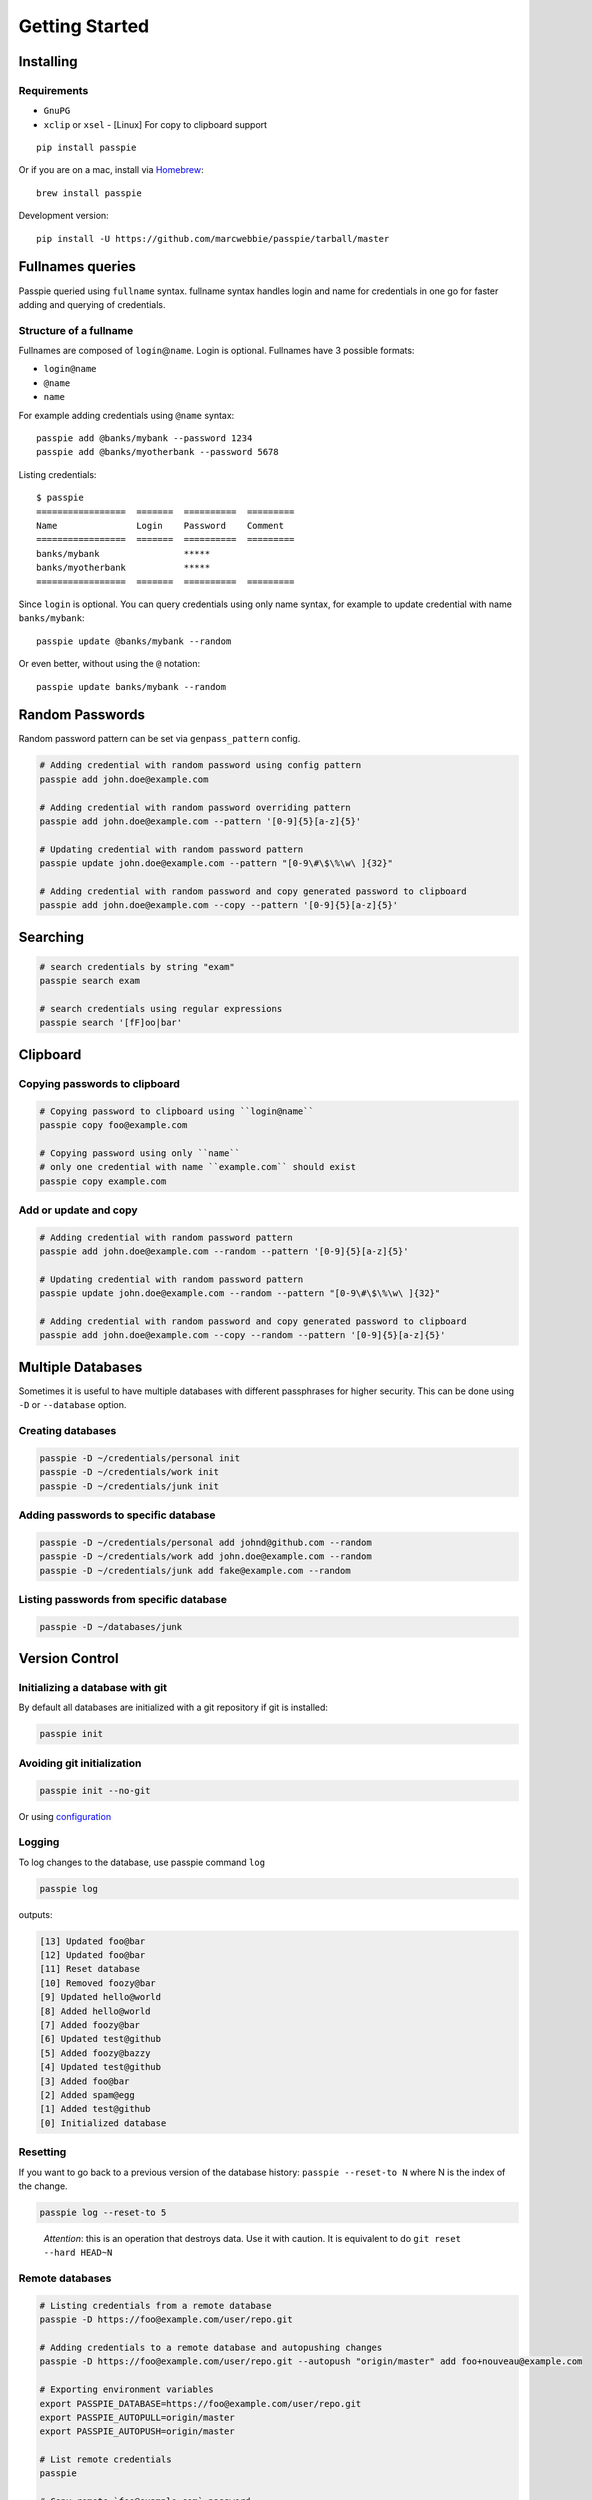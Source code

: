 Getting Started
*******************************************************

Installing
----------

Requirements
++++++++++++

- ``GnuPG``
- ``xclip`` or ``xsel`` - [Linux] For copy to clipboard support

::

    pip install passpie

Or if you are on a mac, install via `Homebrew <http://brew.sh>`_::

    brew install passpie

Development version::

    pip install -U https://github.com/marcwebbie/passpie/tarball/master

Fullnames queries
-----------------

Passpie queried using ``fullname`` syntax. fullname syntax
handles login and name for credentials in one go for faster adding and
querying of credentials.

Structure of a fullname
+++++++++++++++++++++++

Fullnames are composed of ``login``\ @\ ``name``. Login is optional. Fullnames have 3 possible formats:

- ``login@name``
- ``@name``
- ``name``

For example adding credentials using ``@name`` syntax::

    passpie add @banks/mybank --password 1234
    passpie add @banks/myotherbank --password 5678

Listing credentials::

    $ passpie
    =================  =======  ==========  =========
    Name               Login    Password    Comment
    =================  =======  ==========  =========
    banks/mybank                *****
    banks/myotherbank           *****
    =================  =======  ==========  =========

Since ``login`` is optional. You can query credentials using only name
syntax, for example to update credential with name ``banks/mybank``::

    passpie update @banks/mybank --random

Or even better, without using the ``@`` notation::

    passpie update banks/mybank --random


Random Passwords
----------------

Random password pattern can be set via ``genpass_pattern`` config.

.. code-block:: bash

    # Adding credential with random password using config pattern
    passpie add john.doe@example.com

    # Adding credential with random password overriding pattern
    passpie add john.doe@example.com --pattern '[0-9]{5}[a-z]{5}'

    # Updating credential with random password pattern
    passpie update john.doe@example.com --pattern "[0-9\#\$\%\w\ ]{32}"

    # Adding credential with random password and copy generated password to clipboard
    passpie add john.doe@example.com --copy --pattern '[0-9]{5}[a-z]{5}'


Searching
---------

.. code-block:: bash

    # search credentials by string "exam"
    passpie search exam

    # search credentials using regular expressions
    passpie search '[fF]oo|bar'


Clipboard
---------

Copying passwords to clipboard
++++++++++++++++++++++++++++++

.. code-block:: bash

    # Copying password to clipboard using ``login@name``
    passpie copy foo@example.com

    # Copying password using only ``name``
    # only one credential with name ``example.com`` should exist
    passpie copy example.com


Add or update and copy
+++++++++++++++++++++++++++

.. code-block:: bash

    # Adding credential with random password pattern
    passpie add john.doe@example.com --random --pattern '[0-9]{5}[a-z]{5}'

    # Updating credential with random password pattern
    passpie update john.doe@example.com --random --pattern "[0-9\#\$\%\w\ ]{32}"

    # Adding credential with random password and copy generated password to clipboard
    passpie add john.doe@example.com --copy --random --pattern '[0-9]{5}[a-z]{5}'

Multiple Databases
------------------

Sometimes it is useful to have multiple databases with different
passphrases for higher security. This can be done using ``-D`` or
``--database`` option.

Creating databases
++++++++++++++++++

.. code-block:: bash

    passpie -D ~/credentials/personal init
    passpie -D ~/credentials/work init
    passpie -D ~/credentials/junk init

Adding passwords to specific database
+++++++++++++++++++++++++++++++++++++

.. code-block:: bash

    passpie -D ~/credentials/personal add johnd@github.com --random
    passpie -D ~/credentials/work add john.doe@example.com --random
    passpie -D ~/credentials/junk add fake@example.com --random

Listing passwords from specific database
++++++++++++++++++++++++++++++++++++++++

.. code-block:: bash

    passpie -D ~/databases/junk

Version Control
---------------

Initializing a database with git
++++++++++++++++++++++++++++++++

By default all databases are initialized with a git repository if git is installed:

.. code-block:: bash

    passpie init

Avoiding git initialization
+++++++++++++++++++++++++++

.. code-block:: bash

    passpie init --no-git

..

Or using `configuration <http://passpie.readthedocs.org/en/latest/configuration.html>`_

Logging
+++++++

To log changes to the database, use passpie command ``log``

.. code-block:: bash

    passpie log

outputs:

.. code:: text

    [13] Updated foo@bar
    [12] Updated foo@bar
    [11] Reset database
    [10] Removed foozy@bar
    [9] Updated hello@world
    [8] Added hello@world
    [7] Added foozy@bar
    [6] Updated test@github
    [5] Added foozy@bazzy
    [4] Updated test@github
    [3] Added foo@bar
    [2] Added spam@egg
    [1] Added test@github
    [0] Initialized database

Resetting
+++++++++

If you want to go back to a previous version of the database history:
``passpie --reset-to N`` where N is the index of the change.

.. code-block:: bash

    passpie log --reset-to 5

..

    *Attention*: this is an operation that destroys data. Use it with
    caution. It is equivalent to do ``git reset --hard HEAD~N``


Remote databases
++++++++++++++++

.. code-block:: bash

    # Listing credentials from a remote database
    passpie -D https://foo@example.com/user/repo.git

    # Adding credentials to a remote database and autopushing changes
    passpie -D https://foo@example.com/user/repo.git --autopush "origin/master" add foo+nouveau@example.com

    # Exporting environment variables
    export PASSPIE_DATABASE=https://foo@example.com/user/repo.git
    export PASSPIE_AUTOPULL=origin/master
    export PASSPIE_AUTOPUSH=origin/master

    # List remote credentials
    passpie

    # Copy remote `foo@example.com` password
    passpie copy foo@example.com

    # Add credential with random password directly to remote
    passpie add foo+nouveau@example.com --random --pattern "[0-9\#\$\%\w\ ]{32}"
    passpie add foo+nouveau@example.com --random --pattern "[0-9\#\$\%\w\ ]{32}"

Grouping Credentials
--------------------

Passpie credentials handles multiple logins for each name which groups
credentials by name:

::

    # add some credentials
    passpie add jonh@example.com --comment "Jonh main mail" --random
    passpie add doe@example.com --comment "No comment" --random

Listing credentials:

::

    $ passpie

Subgroups
+++++++++

Fullname syntax supports subgrouping of credentials by name

::

    passpie add foo@opensource/github.com --random
    passpie add foo@opensource/python.org --random
    passpie add foo@opensource/bitbucket.org --random
    passpie add foo@opensource/npm.org --random

Listing credentials:

::

    $ passpie
    ========================  =======  ==========  =========
    Name                      Login    Password    Comment
    ========================  =======  ==========  =========
    opensource/bitbucket.org  foo      *****
    opensource/github.com     foo      *****
    opensource/npm.org        foo      *****
    opensource/python.org     foo      *****
    ========================  =======  ==========  =========

Shell Completion
----------------

You can activate passpie completion for ``bash``, ``zsh`` or ``fish`` shells

> Check the generated script with ``passpie complete {shell_name}``.

``bash``
++++++++

Add this line to your ``.bash_profile`` or ``.bashrc``

::

   if which passpie > /dev/null; then eval "$(passpie complete bash)"; fi

``zsh``
+++++++

Add this line to your ``.zshrc`` or ``.zpreztorc``

::

   if which passpie > /dev/null; then eval "$(passpie complete zsh)"; fi

``fish``
++++++++

Add this line to your ``~/.config/fish/config.fish``

::

   if which passpie > /dev/null; then eval "$(passpie complete zsh)"; fi


Importing and Exporting
-----------------------

Exporting a passpie database
++++++++++++++++++++++++++++

::

    passpie export passpie.db

.. warning::

   Passpie exports databases credentials in plain text


Importing a passpie database
++++++++++++++++++++++++++++

::

    passpie import passpie.db


CSV passwords importer
~~~~~~~~~~~~~~~~~~~~~~

Importing from a CSV file. Specify ``--cols`` option to map columns to credential attributes. For example for a CSV like this passwords.csv::

  "Group","Title","Username","Password","URL","Notes"
  "Root","Some Title","john.doe","secret","example.com","Some comments"
  "Root","Another title","foo.bar","p4ssword","example.org",""

We can import those passwords with::

  passpie import --cols ",,login,password,name,comment" passwords.csv


Database status
---------------

To have a status report on the database run:

::

    passpie status

Available checkers are:

- repeated passwords
- old passwords

GnuPG keys
----------

Reseting and Purging Databases
------------------------------

::

    # Delete all credentials from database
    passpie purge

    # Redefine passphrase and reencrypt all credentials from database
    passpie reset

Debugging
---------

::

    # get help on commands
    passpie --help

    # activating verbose output
    passpie -v

    # activating even more verbose output
    passpie -vv
